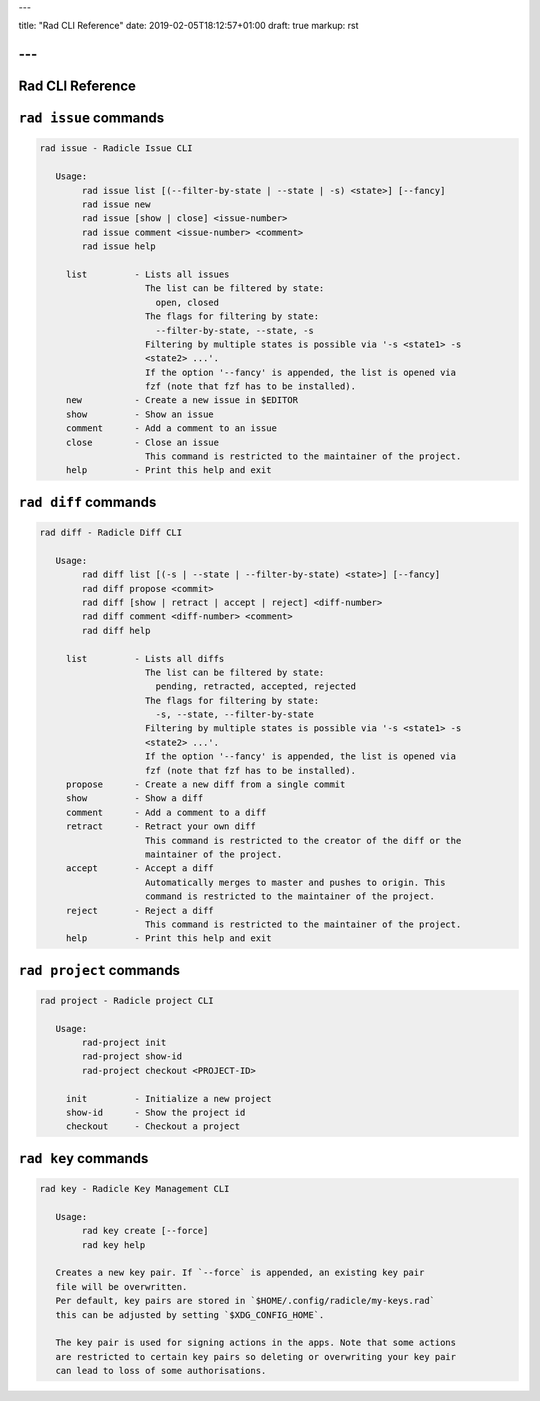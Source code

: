 ---

title: "Rad CLI Reference"
date: 2019-02-05T18:12:57+01:00
draft: true
markup: rst

---
=================
Rad CLI Reference
=================

``rad issue`` commands
======================

.. code-block::

  rad issue - Radicle Issue CLI
  
     Usage:
          rad issue list [(--filter-by-state | --state | -s) <state>] [--fancy]
          rad issue new
          rad issue [show | close] <issue-number>
          rad issue comment <issue-number> <comment>
          rad issue help
  
       list         - Lists all issues
                      The list can be filtered by state:
                        open, closed
                      The flags for filtering by state:
                        --filter-by-state, --state, -s
                      Filtering by multiple states is possible via '-s <state1> -s
                      <state2> ...'.
                      If the option '--fancy' is appended, the list is opened via
                      fzf (note that fzf has to be installed).
       new          - Create a new issue in $EDITOR
       show         - Show an issue
       comment      - Add a comment to an issue
       close        - Close an issue
                      This command is restricted to the maintainer of the project.
       help         - Print this help and exit

``rad diff`` commands
=====================

.. code-block::

  rad diff - Radicle Diff CLI
  
     Usage:
          rad diff list [(-s | --state | --filter-by-state) <state>] [--fancy]
          rad diff propose <commit>
          rad diff [show | retract | accept | reject] <diff-number>
          rad diff comment <diff-number> <comment>
          rad diff help
  
       list         - Lists all diffs
                      The list can be filtered by state:
                        pending, retracted, accepted, rejected
                      The flags for filtering by state:
                        -s, --state, --filter-by-state
                      Filtering by multiple states is possible via '-s <state1> -s
                      <state2> ...'.
                      If the option '--fancy' is appended, the list is opened via
                      fzf (note that fzf has to be installed).
       propose      - Create a new diff from a single commit
       show         - Show a diff
       comment      - Add a comment to a diff
       retract      - Retract your own diff
                      This command is restricted to the creator of the diff or the
                      maintainer of the project.
       accept       - Accept a diff
                      Automatically merges to master and pushes to origin. This
                      command is restricted to the maintainer of the project.
       reject       - Reject a diff
                      This command is restricted to the maintainer of the project.
       help         - Print this help and exit

``rad project`` commands
========================


.. code-block::

  rad project - Radicle project CLI

     Usage:
          rad-project init
          rad-project show-id
          rad-project checkout <PROJECT-ID>

       init         - Initialize a new project
       show-id      - Show the project id
       checkout     - Checkout a project

``rad key`` commands
====================

.. code-block::

  rad key - Radicle Key Management CLI
  
     Usage:
          rad key create [--force]
          rad key help
  
     Creates a new key pair. If `--force` is appended, an existing key pair
     file will be overwritten.
     Per default, key pairs are stored in `$HOME/.config/radicle/my-keys.rad`
     this can be adjusted by setting `$XDG_CONFIG_HOME`.
  
     The key pair is used for signing actions in the apps. Note that some actions
     are restricted to certain key pairs so deleting or overwriting your key pair
     can lead to loss of some authorisations.

